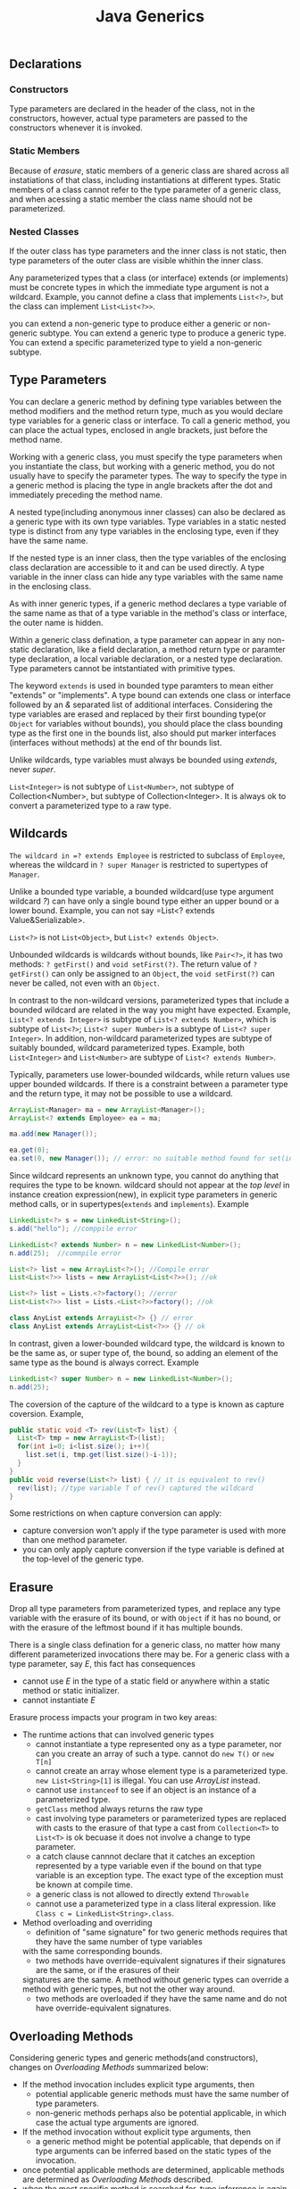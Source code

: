 #+TITLE: Java Generics

** Declarations
*** Constructors
Type parameters are declared in the header of the class, not in the constructors, however, actual type parameters are 
passed to the constructors whenever it is invoked.
*** Static Members
Because of /erasure/, static members of a generic class are shared across all instatiations of that class, including 
instantiations at different types. Static members of a class cannot refer to the type parameter of a generic class, 
and when acessing a static member the class name should not be parameterized.
*** Nested Classes
If the outer class has type parameters and the inner class is not static, then type parameters of the outer class 
are visible whithin the inner class.

Any parameterized types that a class (or interface) extends (or implements) must be concrete types in which the 
immediate type argument is not a wildcard. Example, you cannot define a class that implements =List<?>=, but the 
class can implement =List<List<?>>=.

you can extend a non-generic type to produce either a generic or non-generic subtype. You can extend a generic type to produce 
a generic type. You can extend a specific parameterized type to yield a non-generic subtype.

** Type Parameters
You can declare a generic method by defining type variables between the method modifiers and the method return 
type, much as you would declare type variables for a generic class or interface. To call a generic method, you can 
place the actual types, enclosed in angle brackets, just before the method name.

Working with a generic class, you must specify the type parameters when you instantiate the class, but working with 
a generic method, you do not usually have to specify the parameter types. The way to specify the type in a generic 
method is placing the type in angle brackets after the dot and immediately preceding the method name.

A nested type(including anonymous inner classes) can also be declared as a generic type with its own type variables. 
Type variables in a static nested type is distinct from any type variables in the enclosing type, even if they have 
the same name.

If the nested type is an inner class, then the type variables of the enclosing class declaration are accessible to 
it and can be used directly. A type variable in the inner class can hide any type variables with the same name in 
the enclosing class.

As with inner generic types, if a generic method declares a type variable of the same name as that of a type variable 
in the method's class or interface, the outer name is hidden.

Within a generic class defination, a type parameter can appear in any non-static declaration, like a field 
declaration, a method return type or paramter type declaration, a local variable declaration, or a nested type 
declaration. Type parameters cannot be intstantiated with primitive types.

The keyword =extends= is used in bounded type paramters to mean either "extends" or "implements". A type bound can 
extends one class or interface followed by an /&/ separated list of additional interfaces. Considering the type
variables are erased and replaced by their first bounding type(or =Object= for variables without bounds), you 
should place the class bounding type as the first one in the bounds list, also should put marker interfaces
(interfaces without methods) at the end of thr bounds list.
 
Unlike wildcards, type variables must always be bounded using /extends/, never /super/.

=List<Integer>= is not subtype of =List<Number>=, not subtype of Collection<Number>, but subtype of Collection<Integer>. 
It is always ok to convert a parameterized type to a raw type. 

** Wildcards 
=The wildcard in =? extends Employee= is restricted to subclass of =Employee=, whereas the wildcard in 
=? super Manager= is restricted to supertypes of =Manager=. 

Unlike a bounded type variable, a bounded wildcard(use type argument wildcard /?/) can have only a single bound 
type either an upper bound or a lower bound. Example, you can not say =List<? extends Value&Serializable>. 

=List<?>= is not =List<Object>=, but =List<? extends Object>=.

Unbounded wildcards is wildcards without bounds, like =Pair<?>=, it has two methods: =? getFirst()= and =void setFirst(?)=. 
The return value of =? getFirst()= can only be assigned to an =Object=, the =void setFirst(?)= can never be 
called, not even with an =Object=.

In contrast to the non-wildcard versions, parameterized types that include a bounded wildcard are related in 
the way you might have expected. Example, =List<? extends Integer>= is subtype of =List<? extends Number>=, 
which is subtype of =List<?>=; =List<? super Number>= is a subtype of =List<? super Integer>=. In addition, 
non-wildcard parameterized types are subtype of suitably bounded, wildcard parameterized types. Example, 
both =List<Integer>= and =List<Number>= are subtype of =List<? extends Number>=.

Typically, parameters use lower-bounded wildcards, while return values use upper bounded wildcards. If there is a 
constraint between a parameter type and the return type, it may not be possible to use a wildcard.
#+begin_src java
ArrayList<Manager> ma = new ArrayList<Manager>();
ArrayList<? extends Employee> ea = ma;
		
ma.add(new Manager());

ea.get(0);
ea.set(0, new Manager()); // error: no suitable method found for set(int,Manager)
#+end_src

Since wildcard represents an unknown type, you cannot do anything that requires the type to be known. 
 wildcard should not appear at the /top level/ in instance creation expression(new), in explicit type parameters 
in generic method calls, or in supertypes(=extends= and =implements=). Example
#+begin_src java
LinkedList<?> s = new LinkedList<String>();
s.add("hello"); //comppile error

LinkedList<? extends Number> n = new LinkedList<Number>();
n.add(25);  //commpile error

List<?> list = new ArrayList<?>(); //Compile error
List<List<?>> lists = new ArrayList<List<?>>(); //ok

List<?> list = Lists.<?>factory(); //error
List<List<?>> list = Lists.<List<?>>factory(); //ok

class AnyList extends ArrayList<?> {} // error
class AnyList extends ArrayList<List<?>> {} // ok
#+end_src
In contrast, given a lower-bounded wildcard type, the wildcard is known to be the same as, or super type of, 
the bound, so adding an element of the same type as the bound is always correct. Example
#+begin_src java
LinkedList<? super Number> n = new LinkedList<Number>();
n.add(25);	
#+end_src

The coversion of the capture of the wildcard to a type is known as capture coversion. Example, 
#+begin_src java
public static void <T> rev(List<T> list) {
  List<T> tmp = new ArrayList<T>(list);
  for(int i=0; i<list.size(); i++){
    list.set(i, tmp.get(list.size()-i-1));
  }
}
public void reverse(List<?> list) { // it is equivalent to rev()
  rev(list); //type variable T of rev() captured the wildcard
}
#+end_src
Some restrictions on when 
capture conversion can apply:
- capture conversion won't apply if the type parameter is used with more than one method parameter.
- you can only apply capture conversion if the type variable is defined at the top-level of the generic type.


** Erasure
Drop all type parameters from parameterized types, and replace any type variable with the erasure of its bound, or with 
=Object= if it has no bound, or with the erasure of the leftmost bound if it has multiple bounds.

There is a single class defination for a generic class, no matter how many different parameterized invocations there 
may be. For a generic class with a type parameter, say /E/, this fact has consequences
- cannot use /E/ in the type of a static field or anywhere within a static method or static initializer.
- cannot instantiate /E/

Erasure process impacts your program in two key areas:
- The runtime actions that can involved generic types
 - cannot instantiate a type represented ony as a type parameter, nor can you create an array of such a type.
   cannot do =new T()= or =new T[n]=
 - cannot create an array whose element type is a parameterized type. =new List<String>[1]= is illegal. 
   You can use /ArrayList/ instead.
 - cannot use =instanceof= to see if an object is an instance of a parameterized type.
 - =getClass= method always returns the raw type
 - cast involving type parameters or parameterized types are replaced with casts to the erasure of that type
  a cast from =Collection<T>= to =List<T>= is ok becuase it does not involve a change to type parameter.
 - a catch clause cannnot declare that it catches an exception represented by a type variable even if the bound on 
  that type variable is an exception type. The exact type of the exception must be known at compile time.
 - a generic class is not allowed to directly extend =Throwable=
 - cannot use a parameterized type in a class literal expression. like =Class c = LinkedList<String>.class=.
- Method overloading and overriding
 - definition of "same signature" for two generic methods requires that they have the same number of type variables 
 with the same corresponding bounds. 
 - two methods have override-equivalent signatures if their signatures are the same, or if the erasures of their 
 signatures are the same. A method without generic types can override a method with generic types, but not the other 
 way around.
 - two methods are overloaded if they have the same name and do not have override-equivalent signatures.
** Overloading Methods
Considering generic types and generic methods(and constructors), changes on [[Overloading Methods][Overloading Methods]] summarized below:
- If the method invocation includes explicit type arguments, then 
 - potential applicable generic methods must have the same number of type parameters.
 - non-generic methods perhaps also be potential applicable, in which case the actual type arguments are ignored.
- If the method invocation without explicit type arguments, then
 - a generic method might be potential applicable, that depends on if type arguments can be inferred based on the static types of the invocation.
- once potential applicable methods are determined, applicable methods are determined as [[Overloading Methods][Overloading Methods]] described.
- when the most specific method is searched for, type inferrence is again used when generic methods are being considered.
 However, this time the type inferrence is not based on the actual arguments in method invocation, rather, the formal parameters of another applicable
 method.

An example, two methods defined, they are =void m(String k, Object v)= and =<S, T extends Number> void m(S k, T v)=.
when call =m("Hello", Integer.valueOf(29))=
+ Inferred type is <String, Integer>, both of them are applicable.
+ check if 1st method is more specific than 2nd method.
 + if each parameter of 1. is subtype of corresponding parameter of 2.

  the 2nd method is generic method, and infers type of 2nd method by that of 1st method, result is <String, Object>
  because String is converted to S and Object is converted to T. Note the bound on T is not considered here.
  since the result is the same as 1st method, pass.
 + if each parameter of 1st method is subtype of bounds of corresponding type parameter of 2nd method.
  
  bounds for 2nd method is <Object, Number> since the 2nd parameter of 1st method is not subtype of Number, failure!
  so 1st method is not more specific than 2nd method.
+ check if 2nd method is more specific than 1st method
 + if each paramter of 2nd method is subtype of corresponding paramter of 1st method
  
  A type variable is a subtype only of its bouds(and their supertypes), so for 2nd method is <Object, Number>.
  since the 2nd parameter(Object) of 1st method is not a subtype of Number, failure! 
  so 2nd method is not more specific than 1st method

Since neither method is more specific than another, the call is ambiguous and the compiler rejects it as such.





